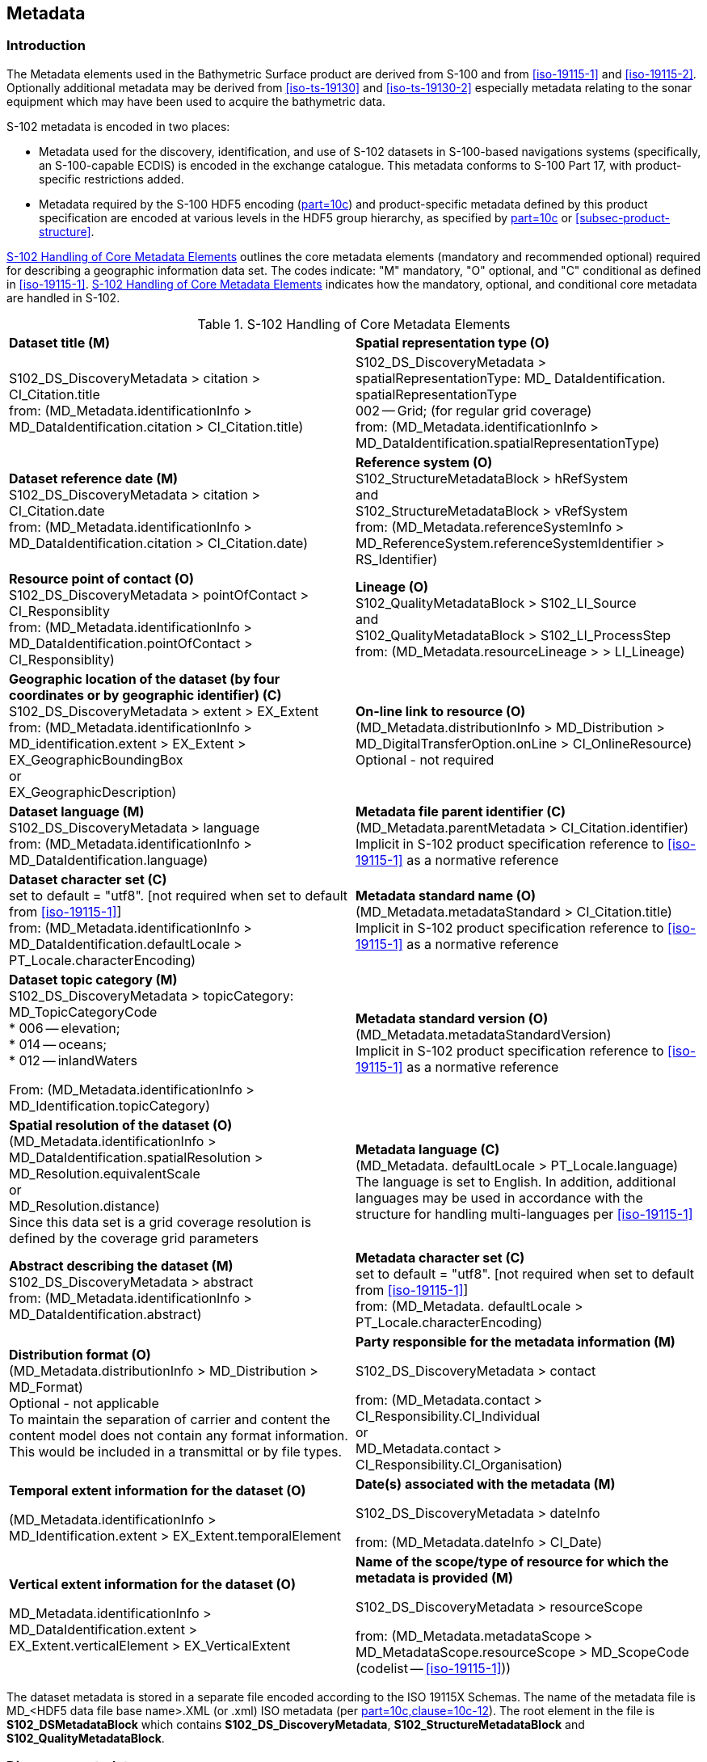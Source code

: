 
[[sec-metadata]]
== Metadata

//Since S-102 now describes a “navigation product” intended for ECDIS use: (a) ISO metadata files are not needed - ECDIS doesn’t have to read them; and (b) any “extra” metadata (metadata not defined in Part 17) should, at least in this edition, *not* be added to the exchange catalogue. If such extra metadata *has* to be provided, it should be as HDF5 attributes in the root group. (RM Comment 23Jan2023)

=== Introduction
The Metadata elements used in the Bathymetric Surface product are derived from S-100 and from <<iso-19115-1>> and <<iso-19115-2>>. Optionally additional metadata may be derived from <<iso-ts-19130>> and <<iso-ts-19130-2>> especially metadata relating to the sonar equipment which may have been used to acquire the bathymetric data.

S-102 metadata is encoded in two places:

* Metadata used for the discovery, identification, and use of S-102 datasets in S-100-based navigations systems (specifically, an S-100-capable ECDIS) is encoded in the exchange catalogue. This metadata conforms to S-100 Part 17, with product-specific restrictions added.

* Metadata required by the S-100 HDF5 encoding (<<iho-s100,part=10c>>) and product-specific metadata defined by this product specification are encoded at various levels in the HDF5 group hierarchy, as specified by <<iho-s100,part=10c>> or <<subsec-product-structure>>.

//Recommend either:
//(a) deletion of <<subsec-discovery-metadata>> and <<subsec-structure-metadata>>  along with Table 15 “S-102 Handling of Core Metadata Elements”, and try to encode any of their contents that are absolutely //essential described in the NOTE below;
//
//OR
//
//(b) Combine Table 15 and <<subsec-discovery-metadata>> and <<subsec-structure-metadata>> into a new clause (“Metadata in ISO format”) and make it clear that this is encoded as ISO-format metadata in a //separate ISO metadata file. (NB: ECDIS isn’t required to process this ISO metadata file - at most it would be displayed to the mariner as if it were any other XML //support file.)
//
//CATALOG.XML should conform to S-100 Part 17 with product-specific restrictions only (no extensions).
//
//NOTE: S-102 PT should review Table and <<subsec-discovery-metadata>> and <<subsec-structure-metadata>>  and determine which of their metadata *must* be //included in S-102. Then add attributes (or datasets) to the root group, feature container group, or feature instance groups to encode that metadata, depending on //whether it applies to all features, to a feature type, or feature instance. (Given that S-102 2.2 has only 2 feature types, it should probably be the root group, //meaning it applies to all feature types and instances.)

//Above comments from RM circa 23Jan2023

<<tab-s102-handling-of-core-metadata-elements>> outlines the core metadata elements (mandatory and recommended optional) required for describing a geographic information data set. The codes indicate: "M" mandatory, "O" optional, and "C" conditional as defined in <<iso-19115-1>>. <<tab-s102-handling-of-core-metadata-elements>> indicates how the mandatory, optional, and conditional core metadata are handled in S-102.

[[tab-s102-handling-of-core-metadata-elements]]
.S-102 Handling of Core Metadata Elements
[cols="a,a"]
|===

|*Dataset title (M)*
|*Spatial representation type (O)*

|S102_DS_DiscoveryMetadata > citation > CI_Citation.title +
from: (MD_Metadata.identificationInfo > MD_DataIdentification.citation > CI_Citation.title)
|S102_DS_DiscoveryMetadata > spatialRepresentationType: MD_ DataIdentification. spatialRepresentationType +
002 -- Grid; (for regular grid coverage) +
from: (MD_Metadata.identificationInfo > MD_DataIdentification.spatialRepresentationType)

|*Dataset reference date (M)* +
S102_DS_DiscoveryMetadata > citation > CI_Citation.date +
from: (MD_Metadata.identificationInfo > MD_DataIdentification.citation > CI_Citation.date)

|*Reference system (O)* +
S102_StructureMetadataBlock > hRefSystem +
and +
S102_StructureMetadataBlock > vRefSystem +
from: (MD_Metadata.referenceSystemInfo > MD_ReferenceSystem.referenceSystemIdentifier > RS_Identifier)

|*Resource point of contact (O)* +
S102_DS_DiscoveryMetadata > pointOfContact > CI_Responsiblity +
from: (MD_Metadata.identificationInfo > MD_DataIdentification.pointOfContact > CI_Responsiblity)

|*Lineage (O)* +
S102_QualityMetadataBlock > S102_LI_Source +
and +
S102_QualityMetadataBlock > S102_LI_ProcessStep +
from: (MD_Metadata.resourceLineage > > LI_Lineage)

|*Geographic location of the dataset (by four coordinates or by geographic identifier) \(C)* +
S102_DS_DiscoveryMetadata > extent > EX_Extent +
from: (MD_Metadata.identificationInfo > MD_identification.extent > EX_Extent > EX_GeographicBoundingBox +
or +
EX_GeographicDescription)

|*On-line link to resource (O)* +
(MD_Metadata.distributionInfo > MD_Distribution > MD_DigitalTransferOption.onLine > CI_OnlineResource) +
Optional - not required

|*Dataset language (M)* +
S102_DS_DiscoveryMetadata > language +
from: (MD_Metadata.identificationInfo > MD_DataIdentification.language) +
|*Metadata file parent identifier \(C)* +
(MD_Metadata.parentMetadata > CI_Citation.identifier) +
Implicit in S-102 product specification reference to
<<iso-19115-1>> as a normative reference

|*Dataset character set \(C)* +
set to default = "utf8". [not required when set to default from <<iso-19115-1>>] +
from: (MD_Metadata.identificationInfo > MD_DataIdentification.defaultLocale > PT_Locale.characterEncoding)

|*Metadata standard name (O)* +
(MD_Metadata.metadataStandard > CI_Citation.title) +
Implicit in S-102 product specification reference to <<iso-19115-1>> as a normative reference

|*Dataset topic category (M)* +
S102_DS_DiscoveryMetadata > topicCategory: +
MD_TopicCategoryCode +
* 006 -- elevation; +
* 014 -- oceans; +
* 012 -- inlandWaters +

From: (MD_Metadata.identificationInfo > MD_Identification.topicCategory)

|*Metadata standard version (O)* +
(MD_Metadata.metadataStandardVersion) +
Implicit in S-102 product specification reference to <<iso-19115-1>> as a normative reference

|*Spatial resolution of the dataset (O)* +
(MD_Metadata.identificationInfo > MD_DataIdentification.spatialResolution > MD_Resolution.equivalentScale +
or +
MD_Resolution.distance) +
Since this data set is a grid coverage resolution is defined by the coverage grid parameters

|*Metadata language \(C)* +
(MD_Metadata. defaultLocale > PT_Locale.language) +
The language is set to English. In addition, additional languages may be used in accordance with the structure for handling multi-languages per <<iso-19115-1>>

|*Abstract describing the dataset (M)* +
S102_DS_DiscoveryMetadata > abstract +
from: (MD_Metadata.identificationInfo > MD_DataIdentification.abstract)

|*Metadata character set \(C)* +
set to default = "utf8". [not required when set to default from <<iso-19115-1>>] +
from: (MD_Metadata. defaultLocale > PT_Locale.characterEncoding)

|*Distribution format (O)* +
(MD_Metadata.distributionInfo > MD_Distribution > MD_Format) +
Optional - not applicable +
To maintain the separation of carrier and content the content model does not contain any format information. This would be included in a transmittal or by file types. +

|*Party responsible for the metadata information (M)* +

S102_DS_DiscoveryMetadata > contact +

from: (MD_Metadata.contact > CI_Responsibility.CI_Individual +
or +
MD_Metadata.contact > CI_Responsibility.CI_Organisation)

|*Temporal extent information for the dataset (O)* +

(MD_Metadata.identificationInfo > MD_Identification.extent > EX_Extent.temporalElement

|*Date(s) associated with the metadata (M)* +

S102_DS_DiscoveryMetadata > dateInfo +

from: (MD_Metadata.dateInfo > CI_Date)

|*Vertical extent information for the dataset (O)* +

MD_Metadata.identificationInfo > MD_DataIdentification.extent > EX_Extent.verticalElement > EX_VerticalExtent

|*Name of the scope/type of resource for which the metadata is provided (M)* +

S102_DS_DiscoveryMetadata > resourceScope +

from: (MD_Metadata.metadataScope > MD_MetadataScope.resourceScope > MD_ScopeCode (codelist -- <<iso-19115-1>>))

|===

The dataset metadata is stored in a separate file encoded according to the ISO 19115X Schemas. The name of the metadata file is MD_<HDF5 data file base name>.XML (or .xml) ISO metadata (per <<iho-s100,part=10c,clause=10c-12>>). The root element in the file is *S102_DSMetadataBlock* which contains *S102_DS_DiscoveryMetadata*, *S102_StructureMetadataBlock* and *S102_QualityMetadataBlock*.

[[subsec-discovery-metadata]]
=== Discovery metadata
Metadata is used for a number of purposes. One high level purpose is for the identification and discovery of data. Every data set needs to be identified so that it can be distinguished from other data sets and so it can be found in a data catalogue, such as a Web Catalogue Service. The discovery metadata applies at the *S102_DataSet* level. Metadata in *S102_DiscoveryMetadataBlock* is encoded within a separate metadata xml file under the [[metab]]*S102_DSMetadataBlock* root element.

[[fig-s102-discovery-metadata]]
.S-102 Discovery Metadata
image::../images/figure-s102-discovery-metadata.png[]


<<fig-s102-discovery-metadata>> above shows the *S102_DiscoveryMetadataBlock*. It has one subtype S102_DS_DiscoveryMetadata. This implements the metadata classes from <<iso-19115-1>>. First implementation classes have been developed corresponding to each of the <<iso-19115-1>> classes that have been referenced in which only the applicable attributes have been included. The class *S102_DS_DiscoveryMetadata* inherits attributes from S-102 specific implementation classes. In addition, an additional component *S102_DataIdentification* has been added.

This model provides the minimum amount of metadata for a Bathymetry Surface data product. Any of the additional optional metadata elements from the source <<iso-19115-1>> metadata standard can also be included.

<<tab-discoverymetadablock-class-attributes>> provides a description of each attribute of the S102_DiscoveryMetadataBlock class attributes.

[[tab-discoverymetadablock-class-attributes]]
.S102_DiscoveryMetadataBlock class attributes
[cols="a,a,a,^a,a,a",options="header",cols="1,3,2,1,3,3"]
|===
|Role Name |Name |Description |Mult |Type |Remarks

|Class
|S102_DiscoveryMetadata Block
|Container class for discovery metadata
|-
|-
|

|Class
|S102_DS_DiscoveryMeta data
|Container class for discovery metadata related to an entire data set
|-
|-
|

|attribute
|resourceScope
|
|1
|MD_ScopeCode
|"dataset" for S102_DS_DiscoveryMetadata

|attribute
|abstract
|Brief narrative summary of the content of the resource(s)
|1
|CharacterString
|

|attribute
|citation
|Citation data for the resource(s)
|1
|CI_Citation
|CI_Citation \<<DataType>>

Required items are Citation.title, & Citation.date,

|attribute
|pointOfContact
|Identification of, and means of communication with, person(s) and organization(s) associated with the resource(s)
|1
|CI_Responsibility
|See <<iho-s100,part=4a,table=4a-2>> and <<iho-s100,part=4a,table=4a-3>> for required items

|attribute
|spatialRepresentationType
|Method used to spatially represent geographic information
|1
|MD_SpatialRepresentationType Code a|MD_SpatialRepresentationType Code \<<CodeList>>

002 -- Grid; (for regular grid coverage)
001 -- Vector; (not used)

|attribute
|topicCategory
|Main theme(s) of the dataset
|1..*
|MD_TopicCategoryCode
|MD_TopicCategoryCode +
\<<Enumeration>> +
006 -- elevation +
014 -- oceans +
012 -- inlandWaters

|attribute
|extent
|Extent information including the bounding box, bounding polygon, vertical, and temporal extent of the dataset
|0..1
|EX_Extent
|EX_Extent \<<DataType>>

If this attribute is present, the four bounding box sub-attributes westBoundLongitude, etc., must be populated

|attribute
|contact
|Organisation responsible for the metadata information
|1
|CI_Responsibility>CI_Organisation
|See <<iho-s100,part=4a,table=4a-2>> and <<iho-s100,part=4a,table=4a-3>> for required items

|attribute
|dateInfo
|Date that the metadata was created
|1
|CI_Date +
(dateInfo.dateType = 'creation')
|

|attribute
|defaultLocale
|Default language and character set used in the exchange catalogue
|1
|PT_Locale +
(defaultLocale.language = ISO 639-2/T code) a|Populate 'language' from ISO 639-2/T list of languages, default "`eng`".

For example: defaultLocale.language="eng" for English
defaultLocale.language="fra" for French

|attribute
|otherLocale
|Other languages and character sets used in the exchange catalogue |0..*
|PT_Locale +
(otherLocale.language = ISO 639-2/T code)
|Populate 'language' from ISO 639-2/T list of languages.

otherLocale need be populated only if the dataset uses more than one language

|Class
|S102_DataIdentification
|Component for S102_DiscoveryMeta data Block. Extension beyond <<iso-19115-1>> metadata
|-
|-
|

|attribute
|depthCorrectionType
|Code defining the type of sound velocity correction made to the depths
|1
|CharacterString
|see <<tab-code-defining-the-type-of-sound-velocity-correction>>

|attribute
|verticalUncertaintyType
|Code defining how uncertainty was determined
|1
|CharacterString
|see <<tab-code-defining-how-uncertainty-was-determined>>

|===


The class *S102_DataIdentification* provides an extension to the metadata available from <<iso-19115-1>>. The verticalUncertaintyType attribute was added to accurately describe the source and meaning of the encoded Uncertainty coverage. The depthCorrectionType was also added to define if and how the depths are corrected (that is, true depth, depth ref 1500 m/sec, etc.). <<tab-code-defining-the-type-of-sound-velocity-correction>> and <<tab-code-defining-how-uncertainty-was-determined>> provide a description.


[[tab-code-defining-the-type-of-sound-velocity-correction]]
.Code defining the type of sound velocity correction
[cols="a,a",options="header"]
|===
|Value |Definition

|SVP_Applied |Sound velocity field measured and applied (True Depth)
|1500_MS |Assumed sound velocity of 1500 m/s used
|1463_MS |Assumed sound velocity of 1463 m/s used (Equivalent to 4800 ft./s)
|NA |Depth not measured acoustically
|Carters |Depths corrected using Carter's Tables
|Unknown |

|===

NOTE: As stated in <<itd>>, uncertainty is always considered to be 1-dimensional and at the 2-sigma or 95% confidence level.


[[tab-code-defining-how-uncertainty-was-determined]]
.Code defining how uncertainty was determined
[cols="a,a",option="header"]
|===
|Value |Definition

|Unknown |"Unknown" - The uncertainty layer is an unknown type
|Raw_Std_Dev |"Raw Standard Deviation" - Raw standard deviation of soundings that contributed to the node
|CUBE_Std_Dev |Dev "CUBE Standard Deviation" - Standard deviation of soundings captured by a CUBE hypothesis (that is, CUBE's standard output of uncertainty)
|Product_Uncert |"Product Uncertainty" - The greater of 1) standard deviation of the soundings contributing to the depth solution, or 2) the _a priori_ computed uncertainty estimate (that is, modelled Total Vertical Uncertainty)
|Historical_Std_Dev |"Historical Standard Deviation" -- Estimated standard deviation based on historical/archive data

|===

[[subsec-structure-metadata]]
=== Structure metadata
Structure metadata is used to describe the structure of an instance of a collection. Since constraints can be different on separate files (for example they could be derived from different legal sources), or security constraints may be different, the constraint information becomes part of the structure metadata. The other structure metadata is the grid representation and the reference system.

<<fig-s102-structure-metadata>> shows the *S102_StructureMetadataBlock*. The metadata block is generated by the inheritance of attributes from a number of <<iso-19115-1>> metadata classes and from two implementation classes for the horizontal and vertical reference system. This makes the metadata block a simple table.

Metadata in *S102_StructureMetadataBlock* is encoded within a separate metadata xml file under the *S102_MetadataBlock* root element.


[[fig-s102-structure-metadata]]
.S-102 Structure Metadata
image::../images/figure-s102-structure-metadata.png[]


[[tab-structuremetadatablock-class-attributes]]
.S102_StructureMetadataBlock class attributes
[cols="1,3,2,1,2,2"]
|===
h|Role Name h|Name h|Description h|Mult h|Type h|Remarks

|Class |S102_StructureMetadata Block |Container class for structure metadata ^|- |- |

|attribute |maximumDisplayScale |Maximum display scale for the bathymetry coverage ^|1 |Integer |

|attribute |minimumDisplayScale |Minimum display scale for the bathymetry coverage ^|1 |Integer |

|attribute |numberOfDimensions |Number of independent spatial/temporal axes ^|1 |Integer a|Default = 2

No other value is allowed

|attribute |axisDimensionProperties |Information about spatial- temporal axis properties ^|1 |MD_Dimension |MD_Dimension \<<DataType>> dimensionName and dimensionSize

|attribute |cellGeometry |Identification of grid data as point or cell ^|1 |MD_CellGeomet ryCode |

|attribute |transformationParameterA vailability |Indication of whether or not parameters for transformation between image coordinates and geographic or map coordinates exist (are available) ^|1 |Boolean a|1 = yes +
0 = no +
Mandatory and must be 1.

|attribute |vRefSystem |Name of vertical reference system ^|1 |MD_Identifier > code, codespace, version |Must be the identifier of a vertical reference system

|attribute |hRefSystem |Name of horizontal reference system ^|1 |MD_Identifier > code, codespace, version |Must be the identifier of a vertical reference system from <<tab-s102-coordinate-reference-systems-epsg-codes>> -- EPSG Codes

|attribute |accessConstraints |Access constraints applied to assure the protection of privacy or intellectual property,and any special restrictions or limitations on obtaining the dataset ^|0..* |MD_Restriction Code |

|attribute |useConstraints |Constraints applied to assure the protection of privacy or intellectual property, and any special restrictions or limitations or warnings on using the dataset ^|0..* |MD_Restriction Code |

|attribute |otherConstraints |Other restrictions and legal prerequisites for accessing and using the dataset ^|0..* |CharacterString |

|attribute |classification |Name of the handling restrictions on the dataset ^|1 |MD_Classificatio nCode |

|attribute |userNote |Additional information about the classification ^|0-1 |CharacterString |

|attribute |classificationSystem |Name of the classification system ^|0..1 |CharacterString |

|attribute |handlingDescription |Additional information about the restrictions on handling the dataset ^|0..1 |CharacterString |

|Class |MD_Dimension |Axis properties ^|- |- |

|attribute |dimensionName |Name of axis ^|1 |MD_DimensionTypeCode |Defaults are "row" and "column". No other value is allowed

|attribute |dimensionSize |Number of elements along the axis ^|1 |Integer |

|attribute |resolution |Degree of detail in the grid dataset ^|0..1 |Measure |value = number

//<<iho-s100,part=17>> has "approximateGridResolution" (RM comment 23Jan2023)

|===


==== Quality metadata
Quality metadata is used to describe the quality of the data in an instance of a collection. <<fig-s102-quality-metadata>> shows the *S102_QualityMetadataBlock*. The *S102_QualityMetadataBlock* derives directly from the <<iso-19115-1>> class *DQ_DataQuality*. However, its components *S102_LI_Source* and *S102_LI_ProcessStep* are generated by the inheritance of attributes from the <<iso-19115-1>> classes *LI_Scope* and *LI_ProcessStep*. Only some of the attributes of the referenced <<iso-19115-1>> classes are implemented.

Metadata in *S102_QualityMetadataBlock* is encoded within a separate metadata xml file under the *S102_MetadataBlock* root element.


[[fig-s102-quality-metadata]]
.S-102 Quality Metadata
image::../images/figure-s102-quality-metadata.png[]


<<tab-quality-metadata-block-description>> provides a description of each attribute of the S102_QualityMetadataBlock class attributes and those of its components.


[[tab-quality-metadata-block-description]]
.Quality Metadata Block description
[cols="a,a,a,^a,a,a",options="header"]
|===
|Role Name |Name |Description |Mult |Type |Remarks

|Class
|S102_QualityMetadataBlock
|Container class for quality metadata
|-
|-
|

|attribute
|scope
|Extent of characteristic(s) of the data for which quality information is reported
|1
|DQ_Scope
|

|Class
|S102_LI_Source
|Information about the source data used in creating the data specified by the scope
|-
|-
|

|attribute
|description
|Detailed description of the level of the source data
|1
|CharacterString
|

|attribute
|sourceCitation
|Recommended reference to be used for the source data
|1
|CI_Citation
|Required items are citation.title and citation.date

|Class
|S102_LI_ProcessStep
|Information about an event or transformation in the life of a dataset including the process used to maintain the dataset
|-
|-
|

|attribute
|dateTime
|Date and time or range of date and time on or over which the process step occurred
|1
|CharacterString
|

|attribute
|description
|Description of the event, including related parameters or tolerances |1
|CharacterString
|

|attribute
|processor
|Identification of, and means of communication with, person(s) and organization(s) associated with the process step
|1
|CI_Responsibility
|See <<iho-s100,part=4a,table=4a-2>> and <<iho-s100,part=4a,table=4a-3>> for required items

|Class
|DQ_Scope
|Container class for quality metadata
|-
|-
|

|attribute
|level
|Hierarchical level of the data specified by the scope
|0..*
|MD_ScopeCode \<<CodeList>>
|[[dataset]]"dataset"

|attribute
|extent
|Information about the horizontal, vertical and temporal extent of the data specified by the scope
|0..*
|EX_Extent \<<DataType>>
|Used only if the extent of the data is different from the EX_Extent given for the collection / tile

|attribute
|levelDescription
|Detailed description about the level of the data specified by the scope
|1
|MD_ScopeDescription \<<Union>>
|
|===


==== Acquisition metadata
Acquisition metadata to a Bathymetric Surface Product Specification profile is being developed nationally. The classes derive from <<iso-19115-1>>, <<iso-19115-2>>, <<iso-ts-19130>>, and <<iso-ts-19130-2>>. The later document <<iso-ts-19130-2>> contains description of sonar parameters.

[[subsec-exchange-set-metadata]]
=== Exchange Set metadata
For information exchange, there are several categories of metadata required: metadata about the overall Exchange Catalogue, metadata about each of the datasets contained in the Catalogue.

//<<subsec-exchange-set-metadata>> mixed exchange set structure with metadata, as does <<iho-s100,part=17>>, as did the old Part 4a in previous editions of S-100. Exchange set structure and metadata are different topics and the structure of the exchange set fits better as a new sub-clause of Clause 11 (Data Product Delivery) than it does under Clause 12 (Metadata) (or in a new top-level clause). Exchange set structure is now described in a new sub-clause of clause 11 and the diagram “realization of the exchange set classes” below is recommended for deletion. (RM comment 25Jan2023)

<<fig-components-and-associated-metadata-for-the-s102-exchange-set>> depicts the relationships of exchange set elements (datasets and feature/portrayal catalogues) and exchange set metadata. This figure is derived from Figure 17-2 in S-100 Edition 5.0.0 with relationships not applicable to S-102 omitted.

//We need to correct the S-100 reference to a proper one. (LH comment 7Feb2023)

<<fig-relationship-between-exchange-catalogue-discovery-metadata-and-dataset>> depicts the structure of the exchange catalogue and its component discovery metadata blocks. The structure is the same as in <<iho-s100,part=17>>.

More detailed information about the various classes is shown in in <<fig-s102-exchange-set-class-details>> and a textual description in <<tab-s102-exchangeCatalogue-params;to!tab-pt-locale-params>>.

The discovery metadata classes have numerous attributes which enable important information about the datasets to be examined without the need to process the data, for example, decrypt, decompress, load, etc. Other Catalogues can be included in the Exchange Set in support of the datasets such as Feature and Portrayal.


[[fig-components-and-associated-metadata-for-the-s102-exchange-set]]
.Components and associated metadata for the S-102 exchange set (S-100 5.0.0 Figure 17-2 with items not used by S-102 omitted)
image::../images/figure-components-and-associated-metadata-for-the-s102-exchange-set.png[]

[[fig-relationship-between-exchange-catalogue-discovery-metadata-and-dataset]]
.Relationship between exchange catalogue, discovery metadata, and dataset (from S-100 5.0.0 Figure 17-6)
image::../images/figure-relationship-between-exchange-catalogue-discovery-metadata-and-dataset.png[]

[%landscape]
<<<
[[fig-s102-exchange-set-class-details]]
.S-102 Exchange Set Class Details
image::../images/figure-s102-exchange-set-class-details.png[]

//<<fig-s102-exchange-set-class-details>> should be on a landscape mode page (RM comment 25Jan2023)

[%portrait]
<<<

The following clauses define the mandatory and optional metadata needed for S-102. In some cases, the metadata may be repeated in a national language. If this is the case it is noted in the Remarks column.

The XML schemas for S-102 exchange catalogues will be available from the IHO Geospatial Information (GI) Registry and/or the S-100 GitHub site (https://github.com/IHO-S100WG).

The S-102 exchange catalogue uses the S-100 exchange catalogue schemas which are available from the S-100 schema server at https://schemas.s100dev.net (downloadable archives are also available on the site for offline use). Implementation of the S-102-specific constraints described in clauses 12.X to 12.Y below is left to developer decision as it can be done in various ways depending on implementation frameworks and the requirements of production or application software.

=== Language

The exchange language must be English.

Character strings must be encoded using the character set defined in <<iso-10646-1>>, in Unicode Transformation Format-8 (UTF-8). A BOM (byte order mark) must not be used.

[%landscape]
<<<

[[subsec-s102_exchangecatalogue]]
=== S102_ExchangeCatalogue

Each Exchange Set has a single S100_ExchangeCatalogue which contains meta information for the data in the Exchange Set.

S-102 uses S100_ExchangeCatalogue without extension. S-102 restricts certain attributes and roles as described in <<tab-s102-exchangeCatalogue-params>>. These restrictions are in bold type and noted in the Remarks column.

[[tab-s102-exchangeCatalogue-params]]
.S102_ExchangeCatalogue parameters
[cols="a,a,a,^a,a,a",options="header"]
|===
|Role name |Name |Description |Mult |Type |Remarks

|Class
|S100_ExchangeCatalogue
|An exchange catalogue contains the discovery metadata about the exchange datasets and support files
|-
|-
|Support file discovery metadata is not permitted because S-102 does not use support files
//Review above after PT decision about ISO metadata files (RM comment 25Jan2023)

|Attribute
|identifier
|Uniquely identifies this Exchange Catalogue
|1
|S100_ExchangeCatalogueIdentifier
|*Mandatory in S-102*

|Attribute
|contact
|Details about the issuer of this Exchange Catalogue
|1
|S100_CataloguePointOfContact
|*Mandatory in S-102*

|Attribute
|productSpecification
|Details about the Product Specifications used for the datasets contained in the Exchange Catalogue
|0..*
|S100_ProductSpecification
|

|Attribute
|defaultLocale
|Default language and character set used for all metadata records in this Exchange Catalogue
|0..1
|PT_Locale
|Default is English and UTF-8

|Attribute
|otherLocale
|Other languages and character sets used for the localized metadata records in this Exchange Catalogue
|0..*
|PT_Locale
|Required if any localized entries are present in the Exchange Catalogue


|Attribute
|exchangeCatalogueDescription
|Description of what the Exchange Catalogue contains
|0..1
|CharacterString
|

|Attribute
|exchangeCatalogueComment
|Any additional information
|0..1
|CharacterString
|

|Attribute
|certificates
|Signed public key certificates referred to by digital signatures in the Exchange Set
|0..*
|S100_SE_CertificateContainer
|Content defined in <<iho-s100,part=15>>. +
All certificates used, except the SA root certificate (installed separately by the implementing system) shall be included.

|Attribute
|dataServerIdentifier
|Identifies the data server for the permit
|0..1
|CharacterString
|

|Role
|datasetDiscoveryMetadata|Exchange catalogues may include or reference discovery metadata for the datasets in the Exchange Set
|0..*
|Aggregation +
S100_DatasetDiscoveryMetadata
|

|Role
|catalogueDiscoveryMetadata
|Metadata for catalogue
|0..*
|Aggregation +
S100_CatalogueDiscoveryMetadata
|Metadata for the feature, portrayal, and interoperability catalogues, if any

|Role
|supportFileDiscoveryMetadata
//Review after PT decision about ISO metadata files (RM comment 26Jan2023)
|Exchange Catalogues may include or reference discovery metadta for the support files in the Exchange Set
|0..*
|Aggregation +
S100_SupportFileDiscoveryMetadata
|*The only permitted support files in S-102 are ISO metadata files.
|===


==== S100_ExchangeCatalogueIdentifier
S-102 uses S100_ExchangeCatalogueIdentifier without modification.

[[tab-s100-exchangeCatalogueIdentifier-params]]
.S100_ExchangeCatalogueIdentifier parameters
[cols="a,a,a,^a,a,a",options="header"]
|===
|Role name |Name |Description |Mult |Type |Remarks

|Class
|S100_ExchangeCatalogueIdentifier
|An identifier for an Exchange Catalogue
|-
|-
|The concatenation of identifier, edition number, and dateTime for the unique name.

|Attribute
|identifier
|Uniquely identifies this Exchange Catalogue
|1
|CharacterString
| (Rules, if any, for S-102 identifiers are TBD.)

|Attribute
|dateTime
|Creation date and time of the Exchange Catalogue, including time zone
|1
|DateTime
|Format: yyyy-mm-ddThh:mm:ssZ
|===

==== S100_CataloguePointOfContact
S-102 uses S100_CataloguePointOfContact without modification.

[[tab-s100-cataloguePointContact-params]]
.S100_CataloguePointOfContact parameters
[cols="a,a,a,^a,a,a",options="header"]
|===
|Role name |Name |Description |Mult |Type |Remarks

|Class
|S100_CataloguePointOfContact
|Contact details of the issuer of this Exchange Catalogue
|-
|-
|-

|Attribute
|organization
|The organization distributing this Exchange Catalogue
|1
|CharacterString
|This could be an individual producer, value added reseller, etc.

|Attribute
|phone
|The phone number of the organization
|0..1
|CI_Telephone
|

|Attribute
|address
|The address of the organization
|0..1
|CI_Address
|
|===


=== S100_DatasetDiscoveryMetadata
Dataset discovery metadata in S-102 restricts certain attributes and roles as described in <<tab-s100-datasetDiscoveryMetadata-params>>. Optional S-100 attributes which are mandatory in S-102 are indicated in the Remarks column.

[[tab-s100-datasetDiscoveryMetadata-params]]
.S100_DatasetDiscoveryMetadata parameters
[cols="a,a,a,^a,a,a",options="header"]
|===
|Role name |Name |Description |Mult |Type |Remarks

|Class
|S100_DatasetDiscoveryMetadata
//Review after decision about ISO metadata files (RM comment 25Jan2023)
|Metadata about the individual datasets in the Exchange Catalogue
|-
|-
|The optional S-100 attributes updateApplicationNubmer, updateApplicationDate, referenceID, and temporalExtent are not used in S-102. +
References to support file discovery metadata are not permitted because S-102 does not use support files.

|Attribute
|fileName
|Dataset file name
|1
|URI
|Format: file:/S-102/DATASET_FILES/<dsname> +
Dataset file name <dsname> must be according to format defined in <<subsec-dataset-file-naming>>.

|Attribute
|description
|Short description giving the area or location covered by the dataset
|0..1
|CharacterString
|For example a harbour or port name, between two named locations, etc.

|Attribute
|datasetID
|Dataset ID expressed as a Maritimefootnote:[S-100 5.0.0 uses an incorrect term: "*Marine* Resource Name".] Resource Name
|0..1
//listed as 0..1 in Ed. 5, but make it mandatory in S-102? (RM comment 26Jan2023)
|URN
|The URN must be an MRN. +
MRN construction rules will be defined by the IHO.

|Attribute
|compressionFlag
|Indicates if the resource is compressed
|1
|Boolean
|_True_ indicates a compressed dataset resource. +
_False_ indicates an uncompressed dataset resource.

|Attribute
|dataProtection
|Indicates if the data is encrypted
|1
|Boolean
|_True_ indicates an encrypted dataset resource. +
_False_ indicates an unencrypted dataset resource.

|Attribute
|protectionScheme
|Specification of method used for data protection
|0..1
|S100_ProtectionScheme
|*Populate if and only if dataProtection = _True_.*

|Attribute
|digitalSignatureReference
|Specifies the algorithm used to compute digitalSignatureValue
|0..1
|S100_SE_DigitalSignatureReference (see <<iho-s100,part=15>>)
|

|Attribute
|digitalSignatureValue
|Value derived from the digital signature
|1..*
|S100_SE_DigitalSignatureValue (see <<iho-s100,part=15>>)
|The value resulting from application of digitalSignatureReference +
Implemented as the digital signature format specified in <<iho-s100,part=15>>

|Attribute
|copyright
|Indicates if the dataset is copyrighted
|1
|Boolean
|_True_ indicates the resource is copyrighted. +
_False_ indicates the resource is not copyrighted.

|Attribute
|classification
|Indicates the security classification of the dataset
|0..1
|Class +
MD_SecurityConstraints>MD_ClassificationCode (codelist)
|[loweralpha]
. unclassified
. restricted
. confidential
. secret
. top secret
. sensitive but unclassified
. for official use only
. protected
. limited distribution

|Attribute
|purpose
|The purpose for which the dataset has been issued
|1
|S100_Purpose
|*Mandatory in S-102*

|Attribute
|notForNavigation
|Indicates the dataset is not intended to be used for navigation
|1
|Boolean
|_True_ indicates the dataset *is not* intended to be used for navigation. +
_False_ indicates the dataset *is* intended to be used for navigation.

|Attribute
|specificUsage
|The use for which the dataset is intended
|0..1
|MD_USAGE>specificUsage (character string)
|

|Attribute
|editionNumber
|The edition number of the dataset
|1
|Integer
|When a data set is initially created, the Edition number 1 is assigned to it. The Edition number is increased by 1 at each new Edition. Edition number remains the same for a re-issue. +
*Mandatory in S-102*

|Attribute
|issueDate
|Date on which the data was made available by the Data Producer
|1
|Date
|

|Attribute
|issueTime
|Time of day at which the data was made available by the Data Producer
|0..1
|Time
|The S-100 datatype Time

|Attribute
|boundingBox
|The extent of the datast limits
|1
|EX_GeographicBoundingBox
|*Mandatory in S-102*

|Attribute
|productSpecification
|The Product Specification used to create this dataset
|1
|S100_ProductSpecification
|

|Attribute
|producingAgency
|Agency responsible for producing the data
|1
|CI_Responsibility>CI_Organisation
|See <<iho-s100,part=17,table=17-3>>

|Attribute
|producerCode
|The official IHO Producer Code from S-62
|0..1
|CharacterString
|

|Attribute
|encodingFormat
|The encoding format of the dataset
|1
|S100_EncodingFormat
|*The only allowed value is HDF5*

|Attribute
|dataCoverage
|Provides information about data coverages within the dataset
|1..*
|S100_DataCoverage
|*This optional S-100 attribute is mandatory in S-102*

|Attribute
|comment
|Any additional information
|0..1
|CharacterString
|

|Attribute
|defaultLocale
|Default language and character set used in the dataset
|0..1
|PT_Locale
|In absence of defaultLocale, the language is English, and the character set is UTF-8.

|Attribute
|otherLocale
|Other languages and character sets used in the dataset
|0..*
|PT_Locale
|

|Attribute
|metadataPointOfContact
|Point of contact for metadata
|0..1
|CI_Responsibility>CI_Individual +
or +
CI_Responsibility>CI_Organisation
|Only if metadataPointOfContact differs from producingAgency

|Attribute
|metadataDateStamp
|Date stamp for metadata
|0..1
|Date
|May or may not be the issue date


|Attribute
|replacedData
//Earlier comment from PT11 in change guide states: "Add, 'Not used in S-102'. For service management, RENCs and service providers will need to use this attribute to manage coverage changes."
//If not used, this row should be deleted and the remark in 'Classname' row updated. Does the PT11 comment mean it is needed after all? (RM Metacomment 24Jan2023)
|If a data file is cancelled, it is replaced by another data file.
|0..1
|Boolean
|

|Attribute
|dataReplacement
//Earlier comment from PT11 in change guide states: "Add, 'Not used in S-102'. For service management, RENCs and service providers will need to use this attribute to manage coverage changes."
//If not used, this row should be deleted and the remark in 'Classname' row updated. Does the PT11 comment mean it is needed after all? (RM Metacomment 24Jan2023)
|Cell name
|0..*
|CharacterString
|A dataset may be replaced by 1 or more datasets.

|Attribute
|navigationPurpose
|Classification of intended navigation purpose (for Catalogue indexing purposes)
|1..3
|S100_NavigationPurpose
|If Product Specification is intended for creation of navigational products, this attribute should be mandatory. +
*Mandatory in S-102*

|Role
|resourceMaintenance
//TBD whether S-102 actually needs resource maintenance information even in the case described by the added paragraph in the Remarks column. (RM comment 24Jan2023)
|Information about the frequency and scope of resource updates
|0..1
|
|S-100 restricts the multiplicity to 0..1 and adds specific restrictions on the ISO 19115 structure and content. See <iho-s100,part=17>>. +
Format: PnYnMnDTnHnMnS (XML built-in type for ISO 8601 duration). See <<iho-s100,part=17,clause=17-4.9>>. +
*S-102 discovery metadata blocks should populate maintenance information if and only if the date of the next edition is definite, whether it is due on a regular or irregular schedule.*

|===


==== S100_NavigationPurpose
[[tab-s100-navigationPurpose]]
.S100_NavigationPurpose
[cols="a,a,a,^a,a,options="header"]
|===
|Role Name |Name |Description |Code |Remarks

|Enumeration
|S100_NavigationPurpose
|The purpose of the dataset
|-
|

|Value
|port
|For port and near shore operations
|1
|-

|Value
|transit
|For coast and planning purposes
|2
|-

|Value
|overview
|For ocean crossing and planning purposes
|3
|-

|===

==== S100_DataCoverage
S-102 uses S100_DataCoverage without modification.

[[tab-s100-dataCoverage-params]]
.S100_DataCoverage parameters
[cols="a,a,a,^a,a,a",options="header"]
|===
|Role name |Name |Description |Mult |Type |Remarks

|Class
|S100_DataCoverage
|A spatial extent where data is provided along with the display scale information for the provided data
|-
|-
|This field is used by user systems as part of the data loading and unloading algorithms, and it is stringly encouraged that Product Specifications mandate the use of one or more of the displayScale provided as part of S100_DataCoverage. +
*The S-100 optional attribute temporalExtent is not used in S-102.*

|Attribute
|boundingPolygon
|A polygon which defines the actual data limit
|1
|EX_BoundingPolygon
|-

|Attribute
|optimumDisplayScale
|The scale at which the data is optimally displayed
|0..1
|Integer
|Example: A scale of 1:25000 is encoded as 25000

|Attribute
|maximumDisplayScale
|The maximum scale at which the data is displayed
|0..1
|Integer
|

|Attribute
|minimumDisplayScale
|The minimum scale at which the data is displayed
|0..1
|Integer
|

|Attribute
|approximateGridResolution
|The resolution of gridded or georeferenced data (in metres)
|1..2
|Real
|*Mandatory in S-102* +
A single value may be provided when all axes have a common resolution. +
For multiple value provision, use axis order as specified in dataset. +
May be approximate for ungeorectified data (*not applicable to this edition of S-102*). +
For example, for 5-metre resolution, the value 5 must be encoded. +
See <<s100-dataCoverage-params-note1>>.

|===
[[s100-dataCoverage-params-note1]]
[NOTE]
====
If the grid cell size varies over the extent of the grid, an approximated value based on model parameters or production metadata should be used.
====



==== S100_Purpose
[[tab-s100-purpose]]
.S100_Purpose
[cols="a,a,a,^a,a,options="header"]
|===
|Role name |Name |Description |Code |Remarks

|Enumeration
|S100_Purpose
|The purpose of the dataset
|-
|The S-100 values _update_, _reissue_, and _delta_ are not used in S-102.

|Value
|newDataset
|Brand new dataset
|1
|No data has previously been produced for this area.

|Value
|newEdition
|New edition of the dataset or Catalogue
|2
|Includes new information which has not been previously distributed by updates 

|Value
|cancellation
|Dataset or Catalogue that has been cancelled
|5
|Indicates the dataset or Catalogue should no longer be used and can be deleted
|===

==== S100_EncodingFormat
S-102 uses S100_EncodingFormat with a restriction on the allowed values to permit only the S-100 HDF5 format for S-102 datasets.

[[tab-s100-encodingFormat-params]]
.S100_EncodingFormat parameters
[cols="a,a,a,^a,a",options="header"]
|===
|Role name |Name |Description |Code |Remarks

|Enumeration
|S100_EncodingFormat
|The encoding format
|-
|The only value allowed in S-102 is "`HDF5`".

|Value
|HDF5
|The HDF5 data format as defined in <<iho-s100,part=10c>>
|3
|
|===

==== S100_ProductSpecification
S-102 uses S100_ProductSpecification without modification. The Product Specification attributes encoded must be for this edition of S-102.

[[tab-s100-productSpecification-params]]
.S100_ProductSpecification parameters
[cols="a,a,a,^a,a,a",options="header"]
|===
|Role name |Name |Description |Mult |Type |Remarks

|Class
|S100_ProductSpecification
|The Product Specification contains the information needed to build the specified product.
|-
|-
|-

|Attribute
|name
|The name of the Product Specification used to create the datasets
|1
|CharacterString
|The name in the GI Registry should be used for this field. +
For S-102, this name is "Bathymetric Surface" (as of 24 January 2023).

|Attribute
|version
|The version number of the Product Specification
|1
|CharacterString
|

|Attribute
|date
|The version date of the Product Specification
|1
|Date
|

|Attribute
|productIdentifier
|Machine readable unique identifier of a product type
|1
|CharacterString +
(Restricted to Product ID values from the IHO Product Specification Register in the IHO Geospatial Information (GI) Registry)
|For S-102, this identifier is "S-102" (without quotes).

|Attribute
|number
|The number used to lookup the product in the Product Specification Register of the IHO GI registry
|1
|Integer
|For IHO Product Specifications, these numbers should be taken from the IHO Product Specification Register in the IHO GI Registry.

|Attribute
|compliancyCategory
|The level of compliance of the Product Specification to S-100
|0..1
|S100_CompliancyCategory
|See <<iho-s100,part=4a,clause=4a-5.5>> and <<subsec-s100-compliancy-category>> below.
|===

[[subsec-s100-compliancy-category]]
==== S100_CompliancyCategory

S-102 exchange sets conforming to this edition of S-102 and using a CRS from the EPSG registry may be encoded as category 3 or 4 when the _compliancyCategory_ metadata attribute is populated. Because S-98 interoperability assumes _category4_ datasets, _category4_ may be used for test purposes, though the absence of test datasets and of a published IHO interoperability catalogue mean this edition of S-102 does not yet qualify for _category4_. *Given the uncertainty about interoperability testing requirements and availability of test datasets, the S-100 WG chair and S-102 PT chair should be consulted for up-to-date guidance.*

[[tab-s100-compliancyCategory]]
.S100_CompliancyCategory
[cols="a,a,a,^a,a",options="header"]
|===
|Role Name |Name |Description |Code + (see <<s100-compliancy-category-note1>>) |Remarks


|Enumeration
|S100_CompliancyCategory
|(not provided in S-100 Ed. 5.0.0)
|-
|S-102 should use _category3_ or _category4_, subject to the guidance provided in <<subsec-s100-compliancy-category>>.

|Value
|category1
|IHO S-100 object model compliant
|1
|*S-102 conforms to the S-100 object model.* +
*Not used for S-102; use _category3_ or _category4_ instead.*

|Value
|category2
|IHO S-100 compliant with non-standard encoding
|2
|*Qualifies as _category1_; plus: Product Specification complies with <<iho-s100,part=11>>; metadata complies with <<iho-s100,part=4>> or an extension thereof; <<iho-s100,part=10>> encoding or custom encoding mapped to the S-100 GFM. [S-100 5.0.0 4a-5.5.2]* +
*Not used for S-102; use _category3_ or _category4_ instead.*

//category2 Remarks lists 3 items after "plus:" (a) PS complies ..., (b) metadata complies with ..., (c) S-100 Part 10 encoding or .... Item (c) is ambiguous--maybe could be clearer if rephrased as XX complies with YY ... (LH comment 8Feb2023)

|Value
|category3
|IHO S-100 compliant with standard encoding
|3
|*Qualifies as _category2_; plus "The Product Specification uses only an encoding method defined in <<iho-s100,part=10>>" [S-100 5.0.0 4a-5.5.3]* +
*Allowing for S-100 Edition 5.0.0 separation of metadata into Part 17, this edition of S-102 qualifies.*

|Value
|category4
|IHO S-100 and IMO harmonized display compliant
|4
|*Qualifies as _category3_; plus additional requirements, including a portrayal catalogue, cybersecurity (digital signatures and encryption), test material, use of a CRS from the EPSG Registry, and compliance with the IHO S-98 interoperability catalogue. [S-100 5.0.0 4a-5.5.4]*

|===
[[s100-compliancy-category-note1]]
[NOTE]
====
Numeric codes are not provided in S-100 Edition 5.0.0 but have since been determined by the S-100WG; they are needed only if the enumeration is also encoded as an HDF5 enumeration.
====


==== S100_ProtectionScheme

[[tab-s100-protectionScheme-params]]
.S100_ProtectionScheme parameters
[cols="a,a,a,^a,a",options="header"]
|===
|Role name |Name |Description |Code |Remarks

|Enumeration
|S100_ProtectionScheme
|Data protection schemes
|-
|-

|Value
|S100p15
|IHO S-100 Part 15
|-
|See <<iho-s100,part=15>>.
|===

=== MD_MaintenanceInformation
[[tab-md-maintenance-information]]
.MD_MaintenanceInformation parameters
[cols="a,a,a,^a,a,a",options="header"]
|===
|Role Name |Name |Description |Mult |Type |Remarks

|Class
|MD_MaintenanceInformation
|Information about the scope and frequency of updating
|-
|-
|S-100 restricts the ISO 19115-class to: +
* prohibit maintenanceScope, maintenanceNote, and contact attributes +
* define restrictions on maintenanceAndUpdateFrequency, maintenanceDate, and userDefinedMaintenanceFrequency attributes

|Attribute
|maintenanceAndUpdateFrequency
|Frequency with which changes and additions are made to the resource after the initial resource is completed
|0..1
|MD_MaintenanceFrequencyCode +
(codelist)
|Must be populated if userDefinedMaintenanceFrequency is not present, otherwise optional. +
See <<tab-md-maintenance-frequency-code>> for values allowed in S-100 metadata.

|Attribute
|maintenanceDate
|Date information associated with maintenance of the resource
|0..1
|CI_Date
|Exactly one of maintenanceDate and userDefinedMaintenanceFrequency must be populated. +
Allowed value for dateType: nextUpdate

|Attribute
|userDefinedMaintenanceFrequency
|Maintenance period other than those defined
|0..1
|TM_PeriodDuration
|Exactly one of maintenanceDate and userDefinedMaintenanceFrequency must be populated. +
Only positive durations allowed

|===

=== MD_MaintenanceFrequencyCode
S-100 (and therefore S-102) use a subset of the values allowed in ISO 19115-1.

[[tab-md-maintenance-frequency-code]]
.MD_MaintenanceFrequencyCode parameters
[cols="a,a,a,^a,a",option="header"]
|===
|Role Name |Name |Description |Code |Remarks

|Enumeration
|MD_MaintenanceFrequencyCode
|Frequency with which modifications and deletions are made to the data after it is first produced
|-
|S-100 is restricted to only the values listed in this table (from the ISO 19115-1 codelist). The conditions for the use of a particular value are described in its Remarks.

|Value
|asNeeded
|Resource is updated as deemed necessary.
|1
|Use only for datasets which normally use a regular interval for update or supersession but will have the next update issued at an interval different from the usual. +
Allowed if and only if userDefinedMaintenanceFrequency is not populated

|Value
|irregular
|Resource is updated in intervals that are uneven in duration.
|2
|Use only for datasets which do not use a regular schedule for update or supersession. +
Allowed if and only if userDefinedMaintenanceFrequency is not populated

|===

=== S100_CatalogueDiscoveryMetadata
//Should this heading title have the word "Discovery" in it? It is neither in the text description nor the table. (LH comment 8Feb2023)
S-102 uses S100_CatalogueMetadata without modification.

[[tab-s102-catalogueMetadata-params]]
.S102_CatalogueMetadata parameters
[cols="a,a,a,^a,a,a",options="header"]
|===
|Role name |Name |Description |Mult |Type |Remarks

|Class
|S100_CatalogueMetadata
|Class for S-100 Catalogue metadata
|-
|-
|-

|Attribute
|filename
|The name for the catalogue
|1
|URI
|See <<iho-s100,part=1,clause=1-4.6>>.

|Attribute
|purpose
|The purpose for which the Catalogue has been issued
|0..1
|S100_Purpose
|The values must be one of the following: +
* 2 new edition +
* 5 cancellation +
Default is new edition +
See <<tab-s100-purpose>>.

|Attribute
|editionNumber
|The Edition number of the Catalogue
|1
|Integer
|Initially set to 1 for a given productSpecification.number +
Increased by 1 for each subsequent newEdition +
Uniquely identifies the version of the Catalogue

|Attribute
|scope
|Subject domain of the Catalogue
|1
|S100_CatalogueScope
|

|Attribute
|versionNumber
|The version identifier of the Catalogue
|1
|CharacterString
|Human readable version identifier

|Attribute
|issueDate
|The issue date of the Catalogue
|1
|Date
|

|Attribute
|productSpecification
|The Product Specification used to create this file
|1
|S100_ProductSpecification
|

|Attribute
|digitalSignatureReference
|Specifies the algorithm used to compute digitalSignatureValue
|1
|S100_SE_DigitalSignatureReference (see <<iho-s100,part=15>>)
|

|Attribute
|digitalSignatureValue
|Value derived from the digital signature
|1..*
|S100_SE_DigitalSignatureValue
|The value resulting from application of digitalSignatureReference +
Implemented as the digital signature format specified in <<iho-s100,part=15>>

|Attribute
|compressionFlag
|Indicates if the resource is compressed.
|1
|Boolean
|_True_ indicates a compressed resource. +
_False_ indicates an uncompressed resource.

|Attribute
|defaultLocale
|Default language and character set used in the Exchange Catalogue
|0..1
|PT_Locale
|In absence of defaultLocale, the language is English, and the character set is UTF-8.

|Attribute
|otherLocale
|Other languages and character sets used in the Exchange Catalogue
|0..*
|PT_Locale
|
|===

==== S100_CatalogueScope
S-102 uses S100_CatalogueScope without modification.

[[tab-s100-catalogueScope-params]]
.S100_CatalogueScope parameters
[cols="a,a,a,^a,a",options="header"]
|===
|Role name |Name |Description |Code |Remarks

|Enumeration
|S100_CatalogueScope
|The scope of the Catalogue
|-
|-

|Value
|featureCatalogue
|S-100 feature catalogue
|1
|

|Value
|portrayalCatalogue
|S-100 portrayal catalogue
|2
|

|Value
|interoperabilityCatalogue
|S-100 interoperability information
|3
|

|===


==== PT_Locale

[[tab-pt-locale-params]]
.PT_Locale parameters
[cols="a,a,a,^a,a,a",options="header"]
|===
|Role name |Name |Description |Mult |Type |Remarks

|Class
|PT_Locale
|Description of a locale
|-
|-
|From <<iso-19115-1>>

|Attribute
|language
|Designation of the locale language
|1
|LanguageCode
|<<iso-639-2>> 3-letter language codes

|Attribute
|country
|Designation of the specific country of the locale language
|0..1
|CountryCode
|<<iso3166>> 2-letter country codes

|Attribute
|characterEncoding
|Designation of the character set to be used to encode the textual value of the locale
|1
|MD_CharacterSetCode
|UTF-8 is used in S-100
|===

The class PT_Locale is defined in <<iso-19115-1>>. LanguageCode, CountryCode, and MD_CharacterSetCode are ISO codelists which are defined in a codelists file which is part of the S-100 Edition 5.0.0 schema distribution.

=== Support file metadata
//Recommend not allowing ISO metadata files in this edition of S-102, in which case this section can be deleted if there are no support files of any type. (RM comment 25Jan2023)
S-102 exchange set catalogues use support file metadata if and only if ISO metadata files are included.
//[Editorial Note: If ISO metadata files are to be retained in S-102, retain the relevant classes and attributes in the exchange catalogue, and search the text of the whole PS to update statements about support files being used or not used. The exchange catalogue classes & enumerations for support files are S100_SupportFileDiscoveryMetadata, S100_SupportFileRevisionStatus, S100_SupportFileSpecification, S100_ResourcePurpose, and S100_SupportFileFormat. See S-100 Part 17.]

==== S100_SupportFileDiscoveryMetadata
[[tab-s100-support-file-discovery-metadata]]
.S100_SupportFileDiscoveryMetadata
[cols="a,a,a,^a,a,a",option="header"]
|===
|Role Name |Name |Description |Mult |Type |Remarks

|Class
|S100_SupportFileDiscoveryMetadata
|Metadata about the individual support files in the Exchange Catalogue
|-
|-
|*S-102 does not use _otherDataTypeDescription_*.

|Attribute
|fileName
|Name of the support file
|1
|URI
|See <<iho-s100,part=1,clause=1-4.6>>.

|Attribute
|revisionStatus
|The purpose for which the support file has been issued
|1
|S100_SupportFileRevisionStatus
|For example new, replacement, etc.

|Attribute
|editionNumber
|The Edition number of the support file
|1
|Integer
|When a dataset is initially created, the Edition number 1 is assigned to it. The Edition number is increased by 1 at each new Edition. Edition number remains the same for a re-issue.

|Attribute
|issueDate
|Date on which the data was made available by the Data Producer
|0..1
|Date
|Date on which the support file was made available by its producer

|Attribute
|supportFileSpecification
|The specification used to create this file
|0..1
|S100_SupportFileSpecification
|

|Attribute
|dataType
|The format of the support file
|1
|S100_SupportFileFormat
|

|Attribute
|comment
|Optional comment
|0..1
|CharacterString
|

|Attribute
|compressionFlag
|Indicates if the resource is compressed.
|1
|Boolean
|_True_ indicates a compressed resource. +
_False_ indicates an uncompressed resource.

|Attribute
|digitalSignatureReference
|Specifies the algorithm used to compute digitalSignatureValue.
|1
|S100_DigitalSignatureReference +
(see <<iho-s100,part=15>>)
|

|Attribute
|digitalSignatureValue
|Value derived from the digital signature
|1..*
|S100_DigitalSignatureValue +
(see <<iho-s100,part=15>>)
|The value resulting from application of digitalSignatureReference +
Implemented as the digital signature format specified in <<iho-s100,part=15>>.


|Attribute
|defaultLocale
|Default language and character set used in the support file
|0..1
|PT_Locale
|In the absence of defaultLocale, the language is English, and the character set is UTF-8. +
A support file is expected to use only one as locale. +
Additional support files can be created for other locales.

|Attribute
|supportedResource
|Identifier of the resource supported by this support file
|0..*
|CharacterString
|*For an ISO metadata file, this value should be the name of the dataset it describes.*

|Attribute
|resourcePurpose
|The purpose of the supporting resource
|0..1
|S100_ResourcePurpose
|Identifies how the supporting resource is used.

|===

==== S100_SupportFileFormat
[[tab-s100-support-file-format]]
.S100_SupportFileFormat
[cols="a,a,a,^a,a",option="header"]
|===
|Role Name |Name |Description |Code |Remarks

|Enumeration
|S100_SupportFileFormat
|The format used for the support file
|-
|*S-102 uses only XML*; ISO metadata files are XML files.


|Value
|XML
|Extensible Markup Language
|4
|

|===

==== S100_SupportFileRevisionStatus
[[tab-s100-support-file-revision-status]]
.S100_SupportFileRevisionStatus parameters
[cols="a,a,a,^a,a",option="header"]
|===
|Role Name |Name |Description |Code |Remarks

|Enumeration
|S100_SupportFileRevisionStatus
|The reason for inclusion of the support file in this Exchange Set
|-
|-

|Value
|new
|A file which is new
|1
|Signifies a new file.

|Value
|replacement
|A file which replaces an existing file
|2
|Signifies a replacement for a file of the same name.

|Value
|deletion
|Deletes an existing file.
|3
|Signifies deletion of a file of that name.

|===


==== S100_SupportFileSpecification
[[tab-s100-support-file-specification]]
.S100_SupportFileSpecification parameters
[cols="a,a,a,^a,a,a",option="header"]
|===
|Role Name |Name |Description |Mult |Type |Remarks

|Class
|S100_SupportFileSpecification
|The standard or specification to which a support file conforms
|-
|-
|-

|Attribute
|name
|The name of the specification used to create the support file
|1
|CharacterString
|Applicable ISO standard for ISO metadata file (e.g., ISO 19115-3)

|Attribute
|version
|The version number of the specification
|0..1
|CharacterString
|Use the applicable edition of the standard named in the name attribute. +
For example, “1” for metadata conforming to ISO 19115-3 Edition 1 (published in 2016).


|Attribute
|date
|The version date of the specification
|0..1
|Date
|Omit or use the publication in the ISO catalogue.

|===

==== S100_ResourcePurpose
[[tab-s100-resource-purpose]]
.S100_ResourcePurpose parameters
[cols="a,a,a,^a,a",option="header"]
|===
|Role Name |Name |Description |Code |Remarks

|Enumeration
|S100_ResourcePurpose
|Defines the purpose of the supporting resource.
|-
|*S-102 allows only ISO metadata as support files.*


|Value
|ISOMetadata
|Dataset metadata in ISO format
|11
|

|===

=== Certificates and Digital Signatures
The classes S100_SE_CertificateContainer, S100_SE_DigitalSignatureReference, and S100_DigitalSignatureValue are defined in <<iho-s100,part=15>> and implemented in the S-100 generic schemas.

In accordance with <<iho-s100,part=15>>, only the DSA algorithm is allowed from the S100_SE_DigitalSignatureReference enumeration.

S-102 uses S100_DigitalSignatureValue without modification. As stated in <<iho-s100,part=15,clause=15-8.11.4>>:

"The class S100_SE_DigitalSignatureValue is realized as one of either S100_SE_SignatureOnData (a digital signature of a particular identified resource) or an additional digital signature defined using the class S100_SE_AdditionalSignature, each of which is either a S100_SE_SignatureOnData or S100_SE_SignatureOnSignature element as described in clause 15-8.8. S-100 Part 17 metadata thus allows for multiple digital signatures, a single mandatory S100_SE_SignatureOnData and any number of additional signatures, either of the data or other signatures."
